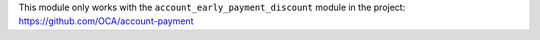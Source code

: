 This module only works with the ``account_early_payment_discount``
module in the project: https://github.com/OCA/account-payment
